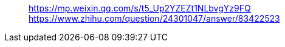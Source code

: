 > https://mp.weixin.qq.com/s/t5_Up2YZEZt1NLbvgYz9FQ +
> https://www.zhihu.com/question/24301047/answer/83422523